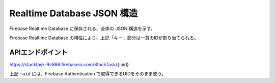 ===========================
Realtime Database JSON 構造
===========================

Firebase Realtime Database に保存される、全体の JSON 構造を示す。

.. code-block:: json
   :linenos:

   {
       "StackTask": [
           ":uid" [
                "キー": {
                    "taskId": "タスクID",
                    "taskName": "タスク名",
                    "dueDate": "期日",
                    "priority": "優先度",
                    "taskDetail": "タスク詳細",
                    "finished": "完了チェック",
                    "createdAt": "作成日",
                    "updatedAt": "更新日"
                }
           ]
        ]
   }

Firebase Realtime Database の特性により、上記「キー」部分は一意のIDが割り当てられる。

APIエンドポイント
-----------------

https://stacktask-9c886.firebaseio.com/StackTask/{:uid}

上記 ``:uid`` には、Firebase Authentication で取得できるUIDをそのまま使う。